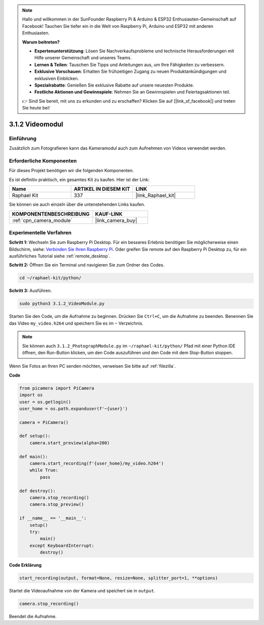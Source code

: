 .. note::

    Hallo und willkommen in der SunFounder Raspberry Pi & Arduino & ESP32 Enthusiasten-Gemeinschaft auf Facebook! Tauchen Sie tiefer ein in die Welt von Raspberry Pi, Arduino und ESP32 mit anderen Enthusiasten.

    **Warum beitreten?**

    - **Expertenunterstützung**: Lösen Sie Nachverkaufsprobleme und technische Herausforderungen mit Hilfe unserer Gemeinschaft und unseres Teams.
    - **Lernen & Teilen**: Tauschen Sie Tipps und Anleitungen aus, um Ihre Fähigkeiten zu verbessern.
    - **Exklusive Vorschauen**: Erhalten Sie frühzeitigen Zugang zu neuen Produktankündigungen und exklusiven Einblicken.
    - **Spezialrabatte**: Genießen Sie exklusive Rabatte auf unsere neuesten Produkte.
    - **Festliche Aktionen und Gewinnspiele**: Nehmen Sie an Gewinnspielen und Feiertagsaktionen teil.

    👉 Sind Sie bereit, mit uns zu erkunden und zu erschaffen? Klicken Sie auf [|link_sf_facebook|] und treten Sie heute bei!

.. _3.1.2_py:

3.1.2 Videomodul
=====================

Einführung
-----------------

Zusätzlich zum Fotografieren kann das Kameramodul auch zum Aufnehmen von Videos verwendet werden.

Erforderliche Komponenten
------------------------------

Für dieses Projekt benötigen wir die folgenden Komponenten.

.. image:: ../img/photo1.png
  :width: 800

Es ist definitiv praktisch, ein gesamtes Kit zu kaufen. Hier ist der Link:

.. list-table::
    :widths: 20 20 20
    :header-rows: 1

    *   - Name	
        - ARTIKEL IN DIESEM KIT
        - LINK
    *   - Raphael Kit
        - 337
        - |link_Raphael_kit|

Sie können sie auch einzeln über die untenstehenden Links kaufen.

.. list-table::
    :widths: 30 20
    :header-rows: 1

    *   - KOMPONENTENBESCHREIBUNG
        - KAUF-LINK

    *   - :ref:`cpn_camera_module`
        - |link_camera_buy|

Experimentelle Verfahren
------------------------------

**Schritt 1:** Wechseln Sie zum Raspberry Pi Desktop. Für ein besseres Erlebnis benötigen Sie möglicherweise einen Bildschirm, siehe: `Verbinden Sie Ihren Raspberry Pi <https://projects.raspberrypi.org/en/projects/raspberry-pi-setting-up/3>`_. Oder greifen Sie remote auf den Raspberry Pi Desktop zu, für ein ausführliches Tutorial siehe :ref:`remote_desktop`.

**Schritt 2:** Öffnen Sie ein Terminal und navigieren Sie zum Ordner des Codes.

.. code-block::

    cd ~/raphael-kit/python/

**Schritt 3:** Ausführen.

.. code-block::

    sudo python3 3.1.2_VideoModule.py

Starten Sie den Code, um die Aufnahme zu beginnen. Drücken Sie ``Ctrl+C``, um die Aufnahme zu beenden. Benennen Sie das Video ``my_video.h264`` und speichern Sie es im ``~`` Verzeichnis.

.. note::

    Sie können auch ``3.1.2_PhotographModule.py`` im ``~/raphael-kit/python/`` Pfad mit einer Python IDE öffnen, den Run-Button klicken, um den Code auszuführen und den Code mit dem Stop-Button stoppen.

Wenn Sie Fotos an Ihren PC senden möchten, verweisen Sie bitte auf :ref:`filezilla`.

**Code**

.. code-block:: python

    from picamera import PiCamera
    import os
    user = os.getlogin()
    user_home = os.path.expanduser(f'~{user}')

    camera = PiCamera()
    
    def setup():
        camera.start_preview(alpha=200)
    
    def main():
        camera.start_recording(f'{user_home}/my_video.h264')
        while True:
            pass    
    
    def destroy():
        camera.stop_recording()
        camera.stop_preview()
    
    if __name__ == '__main__':
        setup()
        try:
            main()
        except KeyboardInterrupt:
            destroy()

**Code Erklärung**

.. code-block:: python

    start_recording(output, format=None, resize=None, splitter_port=1, **options)

Startet die Videoaufnahme von der Kamera und speichert sie in ``output``.

.. code-block:: python

    camera.stop_recording()

Beendet die Aufnahme.
